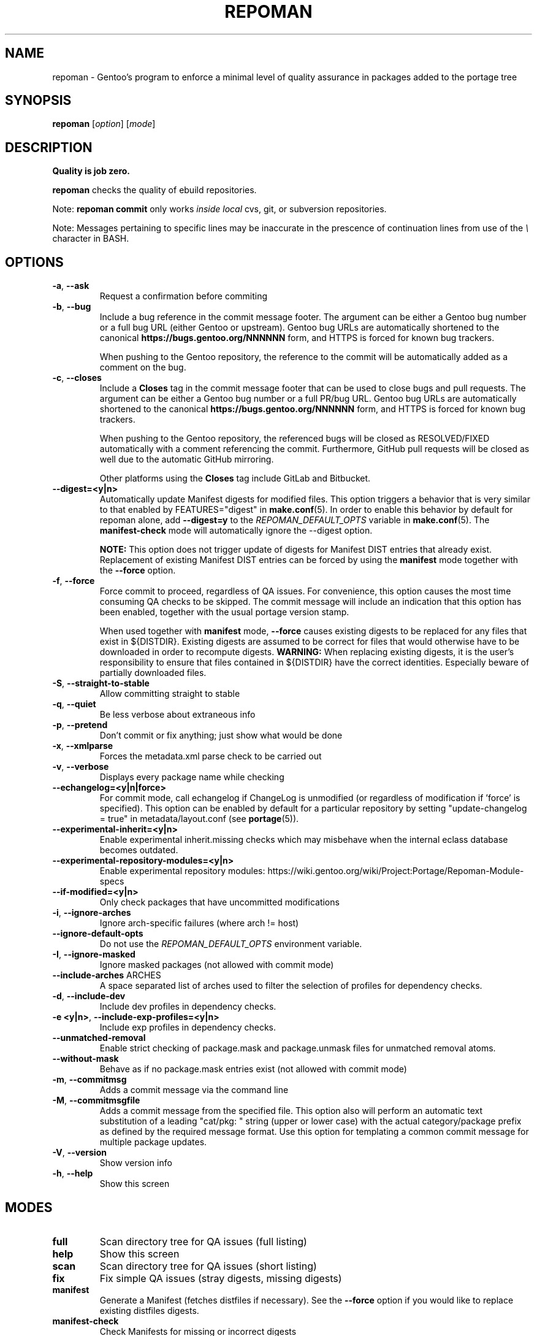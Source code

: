 .TH "REPOMAN" "1" "Mar 2018" "Repoman VERSION" "Repoman"
.SH NAME
repoman \- Gentoo's program to enforce a minimal level of quality assurance in
packages added to the portage tree
.SH SYNOPSIS
\fBrepoman\fR [\fIoption\fR] [\fImode\fR]
.SH DESCRIPTION
.BR "Quality is job zero."

.BR repoman
checks the quality of ebuild repositories.

Note: \fBrepoman commit\fR only works \fIinside local\fR cvs, git, or
subversion repositories.

Note: Messages pertaining to specific lines may be inaccurate in the
prescence of continuation lines from use of the \fI\\\fR character in
BASH.
.SH OPTIONS
.TP
\fB-a\fR, \fB--ask\fR
Request a confirmation before commiting
.TP
\fB-b\fR, \fB--bug\fR
Include a bug reference in the commit message footer. The argument can
be either a Gentoo bug number or a full bug URL (either Gentoo
or upstream). Gentoo bug URLs are automatically shortened to
the canonical \fBhttps://bugs.gentoo.org/NNNNNN\fR form, and HTTPS
is forced for known bug trackers.

When pushing to the Gentoo repository, the reference to the commit
will be automatically added as a comment on the bug.
.TP
\fB-c\fR, \fB--closes\fR
Include a \fBCloses\fR tag in the commit message footer that can be used
to close bugs and pull requests. The argument can be either a Gentoo bug
number or a full PR/bug URL. Gentoo bug URLs are automatically shortened
to the canonical \fBhttps://bugs.gentoo.org/NNNNNN\fR form, and HTTPS
is forced for known bug trackers.

When pushing to the Gentoo repository, the referenced bugs will be
closed as RESOLVED/FIXED automatically with a comment referencing
the commit. Furthermore, GitHub pull requests will be closed as well
due to the automatic GitHub mirroring.

Other platforms using the \fBCloses\fR tag include GitLab and Bitbucket.
.TP
\fB\-\-digest=<y|n>\fR
Automatically update Manifest digests for modified files. This
option triggers a behavior that is very similar to that enabled
by FEATURES="digest" in \fBmake.conf\fR(5). In order to enable
this behavior by default for repoman alone, add
\fB\-\-digest=y\fR to the \fIREPOMAN_DEFAULT_OPTS\fR variable in
\fBmake.conf\fR(5). The \fBmanifest\-check\fR mode will
automatically ignore the \-\-digest option.

\fBNOTE:\fR
This option does not trigger update of digests for Manifest DIST
entries that already exist. Replacement of existing Manifest
DIST entries can be forced by using the \fBmanifest\fR mode
together with the \fB\-\-force\fR option.
.TP
\fB-f\fR, \fB--force\fR
Force commit to proceed, regardless of QA issues. For convenience, this option
causes the most time consuming QA checks to be skipped. The commit message will
include an indication that this option has been enabled, together with the
usual portage version stamp.

When used together with \fBmanifest\fR mode, \fB--force\fR causes existing
digests to be replaced for any files that exist in ${DISTDIR}.
Existing digests are assumed to be correct for files that would otherwise
have to be downloaded in order to recompute digests. \fBWARNING:\fR When
replacing existing digests, it is the user's responsibility to ensure that
files contained in ${DISTDIR} have the correct identities. Especially beware
of partially downloaded files.
.TP
\fB-S\fR, \fB--straight-to-stable\fR
Allow committing straight to stable
.TP
\fB-q\fR, \fB--quiet\fR
Be less verbose about extraneous info
.TP
\fB-p\fR, \fB--pretend\fR
Don't commit or fix anything; just show what would be done
.TP
\fB-x\fR, \fB--xmlparse\fR
Forces the metadata.xml parse check to be carried out
.TP
\fB-v\fR, \fB--verbose\fR
Displays every package name while checking
.TP
\fB\-\-echangelog=<y|n|force>\fR
For commit mode, call echangelog if ChangeLog is unmodified (or
regardless of modification if 'force' is specified). This option
can be enabled by default for a particular repository by setting
"update\-changelog = true" in metadata/layout.conf (see
\fBportage\fR(5)).
.TP
\fB\-\-experimental\-inherit=<y|n>\fR
Enable experimental inherit.missing checks which may misbehave when the
internal eclass database becomes outdated.
.TP
\fB\-\-experimental\-repository\-modules=<y|n>\fR
Enable experimental repository modules:
\fLhttps://wiki.gentoo.org/wiki/Project:Portage/Repoman-Module-specs\fR
.TP
\fB\-\-if\-modified=<y|n>\fR
Only check packages that have uncommitted modifications
.TP
\fB\-i\fR, \fB\-\-ignore\-arches\fR
Ignore arch-specific failures (where arch != host)
.TP
\fB\-\-ignore\-default\-opts\fR
Do not use the \fIREPOMAN_DEFAULT_OPTS\fR environment variable.
.TP
\fB\-I\fR, \fB\-\-ignore\-masked\fR
Ignore masked packages (not allowed with commit mode)
.TP
.BR "\-\-include\-arches " ARCHES
A space separated list of arches used to filter the selection of
profiles for dependency checks.
.TP
\fB\-d\fR, \fB\-\-include\-dev\fR
Include dev profiles in dependency checks.
.TP
\fB\-e <y|n>\fR, \fB\-\-include\-exp\-profiles=<y|n>\fR
Include exp profiles in dependency checks.
.TP
\fB\-\-unmatched\-removal\fR
Enable strict checking of package.mask and package.unmask files for
unmatched removal atoms.
.TP
\fB\-\-without\-mask\fR
Behave as if no package.mask entries exist (not allowed with commit mode)
.TP
\fB-m\fR, \fB--commitmsg\fR
Adds a commit message via the command line
.TP
\fB-M\fR, \fB--commitmsgfile\fR
Adds a commit message from the specified file.  This option also will perform
an automatic text substitution of a leading "cat/pkg: " string (upper or lower
case) with the actual category/package prefix as defined by the required message
format.  Use this option for templating a common commit message for multiple
package updates.
.TP
\fB-V\fR, \fB--version\fR
Show version info
.TP
\fB-h\fR, \fB--help\fR
Show this screen
.SH MODES
.TP
.B full
Scan directory tree for QA issues (full listing)
.TP
.B help
Show this screen
.TP
.B scan
Scan directory tree for QA issues (short listing)
.TP
.B fix
Fix simple QA issues (stray digests, missing digests)
.TP
.B manifest
Generate a Manifest (fetches distfiles if necessary). See the \fB\-\-force\fR
option if you would like to replace existing distfiles digests.
.TP
.B manifest-check
Check Manifests for missing or incorrect digests
.TP
.B commit
Scan directory tree for QA issues; if OK, commit via VCS
.TP
.B ci
Synonym for commit
.SH QA KEYWORDS
.TP
.B CVS/Entries.IO_error
Attempting to commit, and an IO error was encountered access the Entries file
.TP
.B DESCRIPTION.missing
Ebuilds that have a missing or empty DESCRIPTION variable
.TP
.B EAPI.definition
EAPI definition does not conform to PMS section 7.3.1 (first
non\-comment, non\-blank line). See bug #402167.
.TP
.B EAPI.deprecated
Ebuilds that use features that are deprecated in the current EAPI
.TP
.B EAPI.incompatible
Ebuilds that use features that are only available with a different EAPI
.TP
.B EAPI.unsupported
Ebuilds that have an unsupported EAPI version (you must upgrade portage)
.TP
.B HOMEPAGE.missing
Ebuilds that have a missing or empty HOMEPAGE variable
.TP
.B HOMEPAGE.missingurischeme
HOMEPAGE is missing an URI scheme
.TP
.B HOMEPAGE.virtual
Virtuals that have a non-empty HOMEPAGE variable
.TP
.B IUSE.invalid
This ebuild has a variable in IUSE that is not in the use.desc or its
metadata.xml file
.TP
.B IUSE.missing
This ebuild has a USE conditional which references a flag that is not listed in
IUSE
.TP
.B KEYWORDS.dropped
Ebuilds that appear to have dropped KEYWORDS for some arch
.TP
.B KEYWORDS.invalid
This ebuild contains KEYWORDS that are not listed in profiles/arch.list or for
which no valid profile was found
.TP
.B KEYWORDS.missing
Ebuilds that have a missing or empty KEYWORDS variable
.TP
.B KEYWORDS.stable
Ebuilds that have been added directly with stable KEYWORDS
.TP
.B KEYWORDS.stupid
Ebuilds that use KEYWORDS=-* instead of package.mask
.TP
.B LICENSE.deprecated
This ebuild is listing a deprecated license.
.TP
.B LICENSE.invalid
This ebuild is listing a license that doesnt exist in portages license/ dir.
.TP
.B LICENSE.missing
Ebuilds that have a missing or empty LICENSE variable
.TP
.B LICENSE.syntax
Syntax error in LICENSE (usually an extra/missing space/parenthesis)
.TP
.B LICENSE.virtual
Virtuals that have a non-empty LICENSE variable
.TP
.B LIVEVCS.stable
Ebuild is a live ebuild (cvs, git, darcs, svn, etc) checkout with stable
keywords.
.TP
.B LIVEVCS.unmasked
Ebuild is a live ebuild (cvs, git, darcs, svn, etc) checkout but has keywords
and is not masked in the global package.mask.
.TP
.B PDEPEND.suspect
PDEPEND contains a package that usually only belongs in DEPEND
.TP
.B RDEPEND.implicit
RDEPEND is unset in the ebuild which triggers implicit RDEPEND=$DEPEND
assignment (prior to EAPI 4)
.TP
.B RDEPEND.suspect
RDEPEND contains a package that usually only belongs in DEPEND
.TP
.B PROPERTIES.syntax
Syntax error in PROPERTIES (usually an extra/missing space/parenthesis)
.TP
.B RESTRICT.syntax
Syntax error in RESTRICT (usually an extra/missing space/parenthesis)
.B SLOT.invalid
Ebuilds that have a missing or invalid SLOT variable value
.TP
.B SRC_URI.mirror
A uri listed in profiles/thirdpartymirrors is found in SRC_URI
.TP
.B changelog.ebuildadded
An ebuild was added but the ChangeLog was not modified
.TP
.B changelog.missing
Missing ChangeLog files
.TP
.B changelog.notadded
ChangeLogs that exist but have not been added to the vcs
.TP
.B dependency.bad
User-visible ebuilds with unsatisfied dependencies (matched against *visible*
ebuilds)
.TP
.B dependency.badindev
User-visible ebuilds with unsatisfied dependencies (matched against *visible*
ebuilds) in developing arch
.TP
.B dependency.badinexp
User-visible ebuilds with unsatisfied dependencies (matched against *visible*
ebuilds) in experimental arch
.TP
.B dependency.badmasked
Masked ebuilds with unsatisfied dependencies (matched against *all* ebuilds)
.TP
.B dependency.badmaskedindev
Masked ebuilds with unsatisfied dependencies (matched against *all* ebuilds) in
developing arch
.TP
.B dependency.badmaskedinexp
Masked ebuilds with unsatisfied dependencies (matched against *all* ebuilds) in
experimental arch
.TP
.B dependency.badtilde
Uses the ~ dep operator with a non-zero revision part, which is useless (the
revision is ignored)
.TP
.B dependency.syntax
Syntax error in dependency string (usually an extra/missing space/parenthesis)
.TP
.B dependency.unknown
Ebuild has a dependency that refers to an unknown package (which may be
valid if it is a blocker for a renamed/removed package, or is an
alternative choice provided by an overlay)
.TP
.B digest.assumed
Existing digest must be assumed correct (Package level only)
.TP
.B digest.missing
Some files listed in SRC_URI aren't referenced in the Manifest
.TP
.B digest.unused
Some files listed in the Manifest aren't referenced in SRC_URI
.TP
.B ebuild.absdosym
Ebuild uses 'dosym' with explicit absolute path where relative path
could be used
.TP
.B ebuild.badheader
This ebuild has a malformed header
.TP
.B ebuild.invalidname
Ebuild files with a non-parseable or syntactically incorrect name (or using 2.1
versioning extensions)
.TP
.B ebuild.majorsyn
This ebuild has a major syntax error that may cause the ebuild to fail
partially or fully
.TP
.B ebuild.minorsyn
This ebuild has a minor syntax error that contravenes gentoo coding style
.TP
.B ebuild.namenomatch
Ebuild files that do not have the same name as their parent directory
.TP
.B ebuild.nesteddie
Placing 'die' inside ( ) prints an error, but doesn't stop the ebuild.
.TP
.B ebuild.notadded
Ebuilds that exist but have not been added to the vcs
.TP
.B ebuild.output
A simple sourcing of the ebuild produces output; this breaks ebuild policy.
.TP
.B ebuild.patches
PATCHES variable should be a bash array to ensure white space safety
.TP
.B ebuild.syntax
Error generating cache entry for ebuild; typically caused by ebuild syntax
error or digest verification failure.
.TP
.B file.UTF8
File is not UTF8 compliant
.TP
.B file.empty
Empty file in the files directory
.TP
.B file.executable
Ebuilds, digests, metadata.xml, Manifest, and ChangeLog do not need the
executable bit
.TP
.B file.name
File/dir name must be composed of only the following chars: a-zA-Z0-9._-+:
.TP
.B file.size
Files in the files directory must be under 20k
.TP
.B inherit.missing
Ebuild uses functions from an eclass but does not inherit it
.TP
.B inherit.unused
Ebuild inherits an eclass but does not use it
.TP
.B inherit.deprecated
Ebuild inherits a deprecated eclass
.TP
.B java.eclassesnotused
With virtual/jdk in DEPEND you must inherit a java eclass. Refer to
\fIhttps://wiki.gentoo.org/wiki/Project:Java\fR for more information.
.TP
.B manifest.bad
Manifest has missing or incorrect digests
.TP
.B metadata.bad
Bad metadata.xml files
.TP
.B metadata.missing
Missing metadata.xml files
.TP
.B metadata.warning
Warnings in metadata.xml files
.TP
.B repo.eapi.banned
The ebuild uses an EAPI which is banned by the repository's
metadata/layout.conf settings.
.TP
.B repo.eapi.deprecated
The ebuild uses an EAPI which is deprecated by the repository's
metadata/layout.conf settings.
.TP
.B IUSE.rubydeprecated
The ebuild has set a ruby interpreter in USE_RUBY, that is not available as a ruby target anymore
.TP
.B portage.internal
The ebuild uses an internal Portage function or variable
.TP
.B upstream.workaround
The ebuild works around an upstream bug, an upstream bug should be filed and
tracked in bugs.gentoo.org
.TP
.B usage.obsolete
The ebuild makes use of an obsolete construct
.TP
.B variable.invalidchar
A variable contains an invalid character that is not part of the ASCII
character set.
.TP
.B variable.readonly
Assigning a readonly variable
.TP
.B variable.usedwithhelpers
Ebuild uses D, ROOT, BROOT, ED, EROOT or EPREFIX with helpers
.TP
.B virtual.suspect
Ebuild contains a package that usually should be pulled via virtual/,
not directly.
.TP
.B wxwidgets.eclassnotused
Ebuild DEPENDs on x11-libs/wxGTK without inheriting wxwidgets.eclass. Refer to
bug #305469 for more information.
.SH "BEHAVIOR"
When invoked from a level higher than a package directory, \fBrepoman\fR
will recurse through a directory tree and execute the given command
on a per\-package basis, e.g. \fBrepoman manifest\fR at the root of
the repository will generate manifests for every package within the
repository.
.SH "REPORTING BUGS"
Please report bugs via https://bugs.gentoo.org/
.SH AUTHORS
.nf
Daniel Robbins <drobbins@gentoo.org>
Saleem Abdulrasool <compnerd@gentoo.org>
.fi
.SH "SEE ALSO"
.BR emerge (1)
